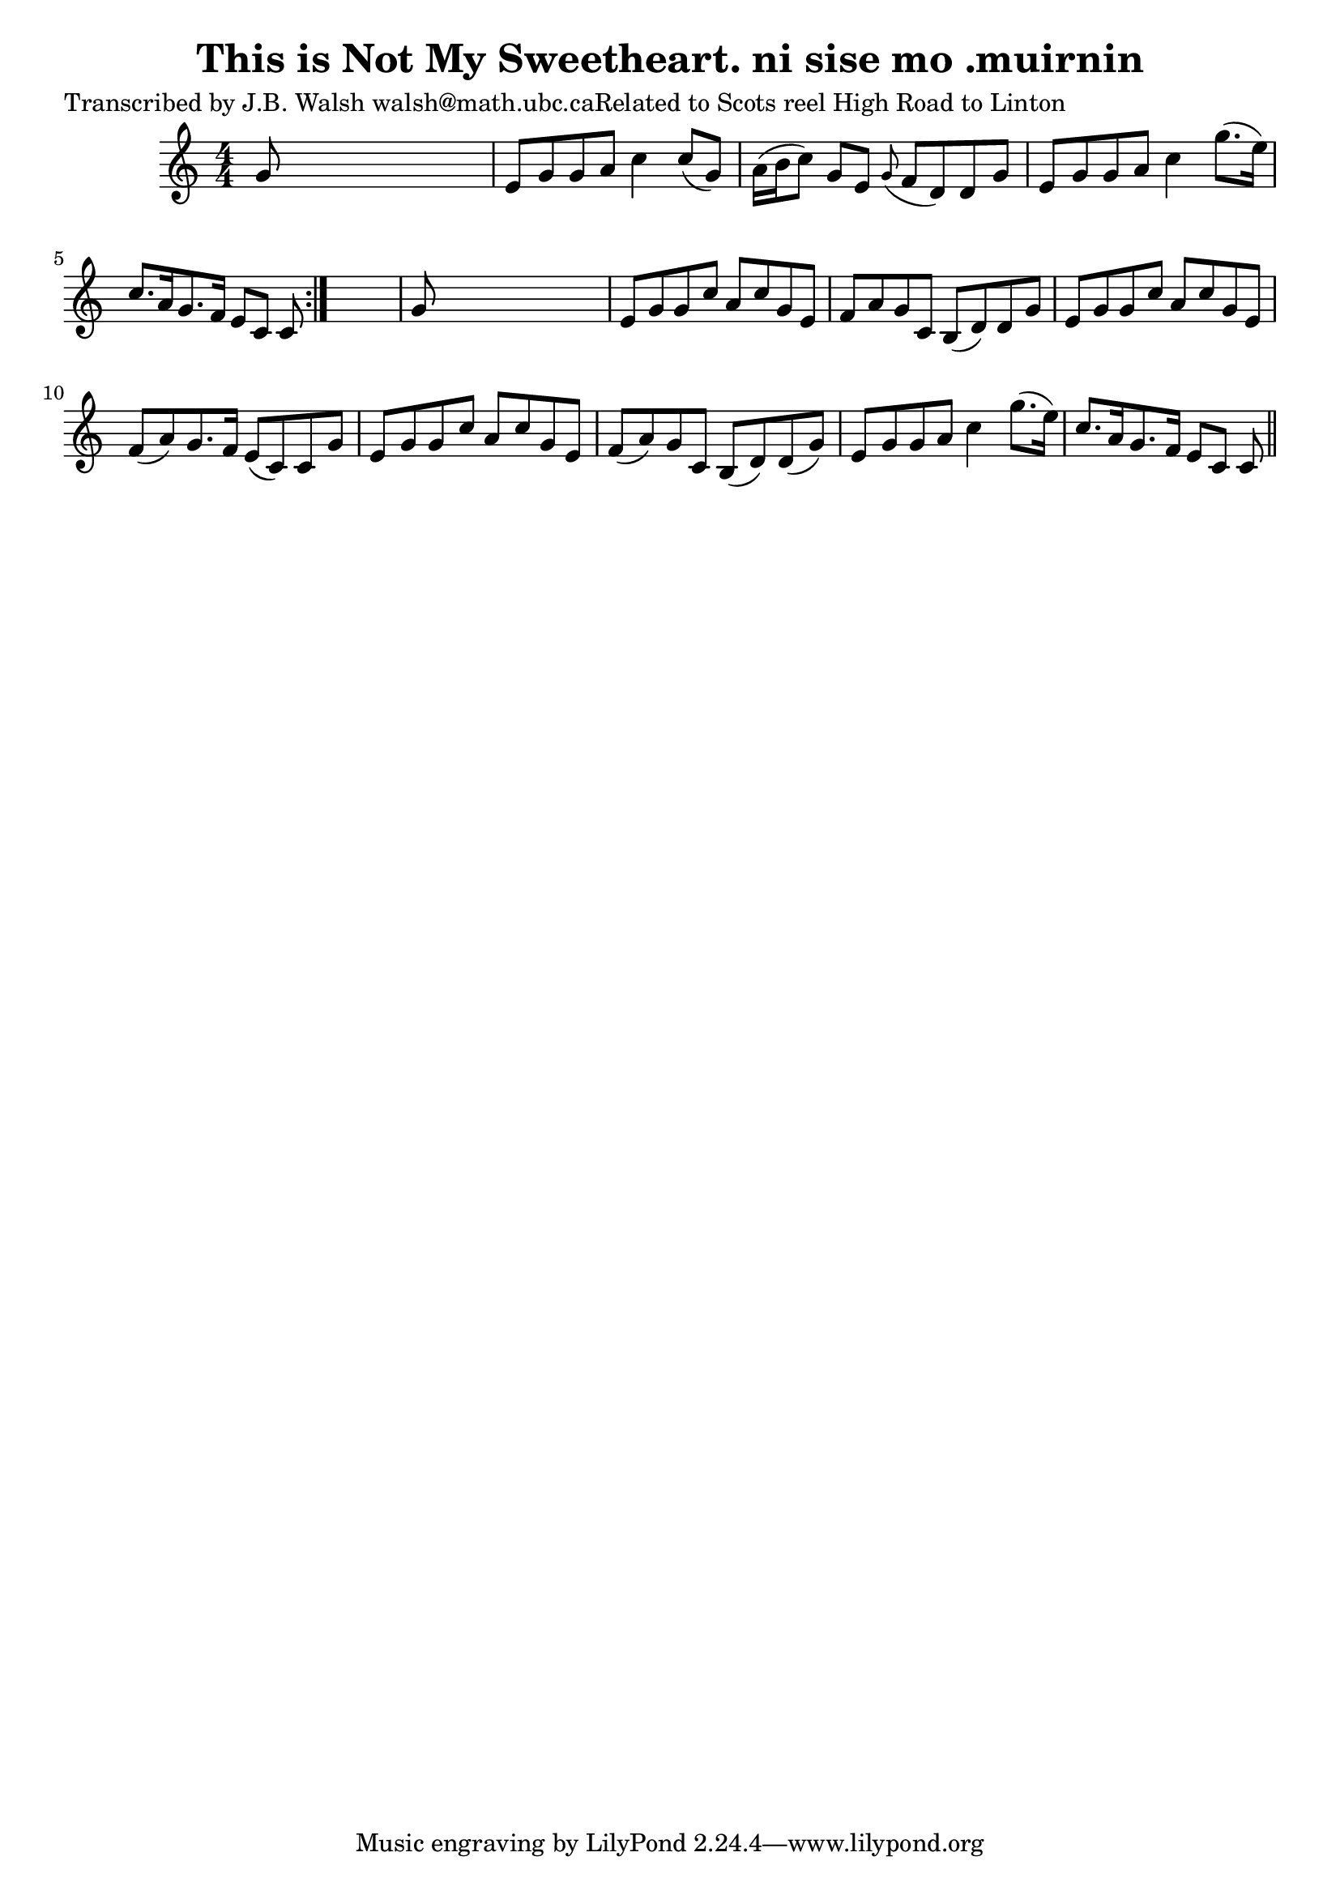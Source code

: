 
\version "2.16.2"
% automatically converted by musicxml2ly from xml/0566_jw.xml

%% additional definitions required by the score:
\language "english"


\header {
    poet = "Transcribed by J.B. Walsh walsh@math.ubc.caRelated to Scots reel High Road to Linton"
    encoder = "abc2xml version 63"
    encodingdate = "2015-01-25"
    title = "This is Not My Sweetheart.
ni sise mo .muirnin"
    }

\layout {
    \context { \Score
        autoBeaming = ##f
        }
    }
PartPOneVoiceOne =  \relative g' {
    \repeat volta 2 {
        \key c \major \numericTimeSignature\time 4/4 g8 s8*7 | % 2
        e8 [ g8 g8 a8 ] c4 c8 ( [ g8 ) ] | % 3
        a16 ( [ b16 c8 ) ] g8 [ e8 ] \grace { g8 ( } f8 [ d8 ) d8 g8 ] | % 4
        e8 [ g8 g8 a8 ] c4 g'8. ( [ e16 ) ] | % 5
        c8. [ a16 g8. f16 ] e8 [ c8 ] c8 }
    s8 | % 6
    g'8 s8*7 | % 7
    e8 [ g8 g8 c8 ] a8 [ c8 g8 e8 ] | % 8
    f8 [ a8 g8 c,8 ] b8 ( [ d8 ) d8 g8 ] | % 9
    e8 [ g8 g8 c8 ] a8 [ c8 g8 e8 ] | \barNumberCheck #10
    f8 ( [ a8 ) g8. f16 ] e8 ( [ c8 ) c8 g'8 ] | % 11
    e8 [ g8 g8 c8 ] a8 [ c8 g8 e8 ] | % 12
    f8 ( [ a8 ) g8 c,8 ] b8 ( [ d8 ) d8 ( g8 ) ] | % 13
    e8 [ g8 g8 a8 ] c4 g'8. ( [ e16 ) ] | % 14
    c8. [ a16 g8. f16 ] e8 [ c8 ] c8 \bar "||"
    }


% The score definition
\score {
    <<
        \new Staff <<
            \context Staff << 
                \context Voice = "PartPOneVoiceOne" { \PartPOneVoiceOne }
                >>
            >>
        
        >>
    \layout {}
    % To create MIDI output, uncomment the following line:
    %  \midi {}
    }

